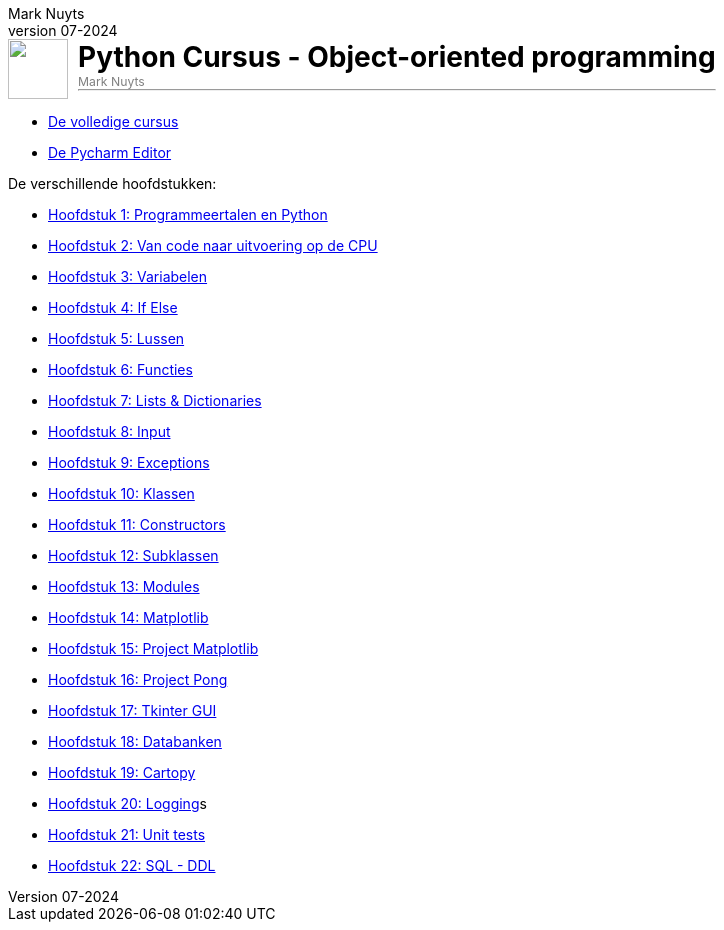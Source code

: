 :ruby-ext: ./GoogleAnalyticsDocinfoProcessor.rb
:google_analytics_account: G-3K061L13YN
:google_analytics_account_id: G-3K061L13YN
:source-highlighter: rouge
:rouge-style: thankful_eyes
:toc: left
:toclevels: 5
:sectnums:
:google-analytics-code: G-3K061L13YN
//:stylesheet: dark.css
:author: Mark Nuyts
:revnumber: 07-2024
:doctype: book
//:leveloffset: +1
:title-image: image::images/python-logo-only.svg[]
ifdef::env-name[:relfilesuffix: .adoc]
:notitle:

= Python Cursus - Object-oriented programming

ifdef::backend-html5[]
++++
<div style="display: flex; align-items: center; padding: 0px;">
  <img src="images/python-logo-only.svg" alt="" style="width: 60px; height: 60px; margin-right: 10px;">
  <div>
    <h1 style="margin: 0;color:black">Python Cursus - Object-oriented programming</h1>
    <p style="margin: 0px 0;color:grey;font-size: 0.875em;">Mark Nuyts</p>
    <hr style="margin-top:0">
  </div>
</div>
++++
endif::[]


* xref:cursus-volledig.adoc[De volledige cursus]
* xref:009-pycharm.adoc[De Pycharm Editor]

De verschillende hoofdstukken:

* xref:01-intro.adoc[Hoofdstuk 1: Programmeertalen en Python]
* xref:02-vanPythonNaarProcessor.adoc[Hoofdstuk 2: Van code naar uitvoering op de CPU]
* xref:03-variabelen.adoc[Hoofdstuk 3: Variabelen]
* xref:04-Beslissingsstructuren.adoc[Hoofdstuk 4: If Else]
* xref:05-lussen.adoc[Hoofdstuk 5: Lussen]
* xref:06-functies.adoc[Hoofdstuk 6: Functies]
* xref:07-lijstenendicts.adoc[Hoofdstuk 7: Lists & Dictionaries]
* xref:08-invoer.adoc[Hoofdstuk 8: Input]
* xref:09-Exceptions.adoc[Hoofdstuk 9: Exceptions]
* xref:10-Klassen.adoc[Hoofdstuk 10: Klassen]
* xref:11-Constructors.adoc[Hoofdstuk 11: Constructors]
* xref:12-Subklassen.adoc[Hoofdstuk 12: Subklassen]
* xref:13-Modules.adoc[Hoofdstuk 13: Modules]
* xref:14-Matplotlib.adoc[Hoofdstuk 14: Matplotlib]
* xref:15-ProjectMatplotlib.adoc[Hoofdstuk 15: Project Matplotlib]
* xref:16-ProjectPong.adoc[Hoofdstuk 16: Project Pong]
* xref:17-Tkinter.adoc[Hoofdstuk 17: Tkinter GUI]
* xref:18-Databanken.adoc[Hoofdstuk 18: Databanken]
* xref:19-Cartopy.adoc[Hoofdstuk 19: Cartopy]
* xref:logging.adoc[Hoofdstuk 20: Logging]s
* xref:20-UnitTest.adoc[Hoofdstuk 21: Unit tests]
* xref:21-sqlddl.adoc[Hoofdstuk 22: SQL - DDL]
//* xref:conditionals.adoc[]
//* xref:lussen.adoc[]
